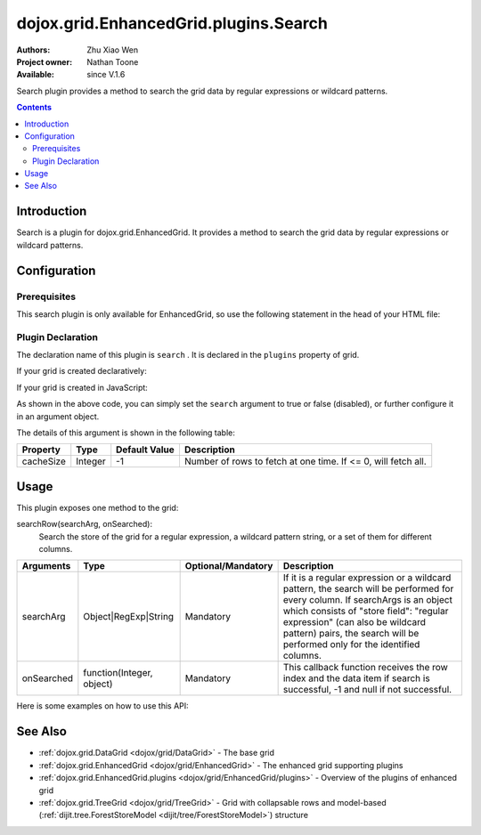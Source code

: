 .. _dojox/grid/EnhancedGrid/plugins/Search:

dojox.grid.EnhancedGrid.plugins.Search
=========================================

:Authors: Zhu Xiao Wen
:Project owner: Nathan Toone
:Available: since V.1.6

Search plugin provides a method to search the grid data by regular expressions or wildcard patterns.

.. contents::
   :depth: 2

============
Introduction
============

Search is a plugin for dojox.grid.EnhancedGrid. It provides a method to search the grid data by regular expressions or wildcard patterns.

=============
Configuration
=============

Prerequisites
-------------

This search plugin is only available for EnhancedGrid, so use the following statement in the head of your HTML file:

.. code-block :: javascript
  :linenos:

  dojo.require("dojox.grid.EnhancedGrid");
  dojo.require("dojox.grid.enhanced.plugins.Search");


Plugin Declaration
------------------

The declaration name of this plugin is ``search`` . It is declared in the ``plugins`` property of grid.

If your grid is created declaratively:

.. code-block :: javascript
  :linenos:

  <div id="grid" dojoType="dojox.grid.EnhancedGrid" 
    store="mystore" structure="mystructure" 
    plugins="{
      search: /* a Boolean value or an argument object */{}
  }" ></div>

If your grid is created in JavaScript:

.. code-block :: javascript
  :linenos:

  var grid = new dojox.grid.EnhancedGrid({
    id:"grid",
    store:"mystore",
    structure:"mystructure",
    plugins:{
      search: /* a Boolean value or an argument object */{}
    }
  });

As shown in the above code, you can simply set the ``search`` argument to true or false (disabled), or further configure it in an argument object.

The details of this argument is shown in the following table:

=============  ========  ===============  ==============================================================
Property       Type      Default Value    Description
=============  ========  ===============  ==============================================================
cacheSize      Integer   -1               Number of rows to fetch at one time. If <= 0, will fetch all. 
=============  ========  ===============  ==============================================================

=====
Usage
=====

This plugin exposes one method to the grid:

searchRow(searchArg, onSearched):
	Search the store of the grid for a regular expression, a wildcard pattern string, or a set of them for different columns.

==============  ==========================  ==========================  ========================================================================================================================
Arguments       Type                        Optional/Mandatory          Description
==============  ==========================  ==========================  ========================================================================================================================
searchArg       Object|RegExp|String        Mandatory                   If it is a regular expression or a wildcard pattern, the search will be performed for every column.
                                                                        If searchArgs is an object which consists of "store field": "regular expression" (can also be wildcard pattern) pairs,
                                                                        the search will be performed only for the identified columns.
onSearched      function(Integer, object)   Mandatory                   This callback function receives the row index and the data item if search is successful, -1 and null if not successful.
==============  ==========================  ==========================  ========================================================================================================================

Here is some examples on how to use this API:

.. code-block :: javascript
  :linenos:
  
  //Search on some specific columns.
  grid.searchRow({
    "Name":    /^[Jj]ohn/,
    "School":    "Ari*",
    "Score":    /^[AaBb]$/
  }, function(rowIndex, item){
    /* Do something interesting here... */
  });

  //Search the whole grid.
  grid.searchRow(/^[Jj]ohn/, function(rowIndex, item){
    /* Do something interesting here... */
  });

========
See Also
========

* :ref:`dojox.grid.DataGrid <dojox/grid/DataGrid>` - The base grid
* :ref:`dojox.grid.EnhancedGrid <dojox/grid/EnhancedGrid>` - The enhanced grid supporting plugins
* :ref:`dojox.grid.EnhancedGrid.plugins <dojox/grid/EnhancedGrid/plugins>` - Overview of the plugins of enhanced grid
* :ref:`dojox.grid.TreeGrid <dojox/grid/TreeGrid>` - Grid with collapsable rows and model-based (:ref:`dijit.tree.ForestStoreModel <dijit/tree/ForestStoreModel>`) structure
